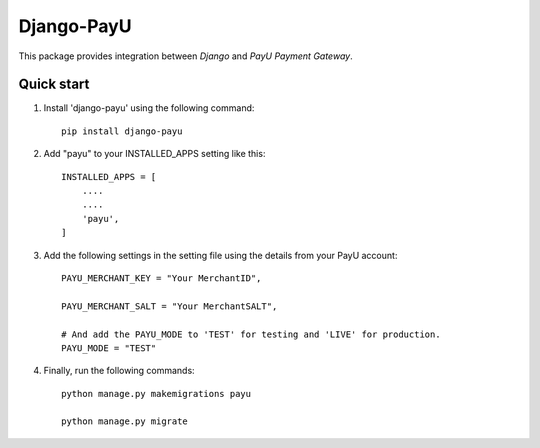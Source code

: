 Django-PayU
==============
This package provides integration between `Django` and `PayU Payment Gateway`.

.. image:: https://travis-ci.org/MicroPyramid/django-payu.svg?branch=master
   :target: https://travis-ci.org/MicroPyramid/django-payu

.. image:: https://coveralls.io/repos/github/MicroPyramid/django-payu/badge.svg?branch=master 
   :target: https://coveralls.io/github/MicroPyramid/django-payu?branch=master

.. image:: https://landscape.io/github/MicroPyramid/django-payu/master/landscape.svg?style=flat
   :target: https://landscape.io/github/MicroPyramid/django-payu/master
   :alt: Code Health
Quick start
------------

1. Install 'django-payu' using the following command::

    pip install django-payu

2. Add "payu" to your INSTALLED_APPS setting like this::

    INSTALLED_APPS = [
        ....
        ....
        'payu',
    ]

3. Add the following settings in the setting file using the details from your PayU account::

    PAYU_MERCHANT_KEY = "Your MerchantID",

    PAYU_MERCHANT_SALT = "Your MerchantSALT",

    # And add the PAYU_MODE to 'TEST' for testing and 'LIVE' for production.
    PAYU_MODE = "TEST"

4. Finally, run the following commands::

    python manage.py makemigrations payu
    
    python manage.py migrate
